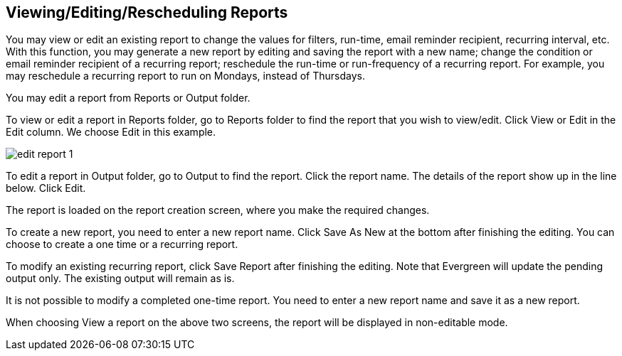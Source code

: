 [[edit_reports]]
Viewing/Editing/Rescheduling Reports
------------------------------------

You may view or edit an existing report to change the values for filters, run-time, email reminder recipient, 
recurring interval, etc. With this function, you may generate a new report by editing and saving the report 
with a new name; change the condition or email reminder recipient of a recurring report; reschedule the run-time 
or run-frequency of a recurring report. For example, you may reschedule a recurring report to run on Mondays, 
instead of Thursdays.
 
You may edit a report from Reports or Output folder.
 
To view or edit a report in Reports folder, go to Reports folder to find the report that you wish to view/edit. 
Click View or Edit in the Edit column. We choose Edit in this example.

image::images/report/edit-report-1.png[]

To edit a report in Output folder, go to Output to find the report. Click the report name. The details of the 
report show up in the line below. Click Edit.
 
 
The report is loaded on the report creation screen, where you make the required changes.
 
To create a new report, you need to enter a new report name. Click Save As New at the bottom after finishing 
the editing. You can choose to create a one time or a recurring report.
 
To modify an existing recurring report, click Save Report after finishing the editing. Note that Evergreen 
will update the pending output only. The existing output will remain as is.
 
It is not possible to modify a completed one-time report. You need to enter a new report name and save it 
as a new report.
 
When choosing View a report on the above two screens, the report will be displayed in non-editable mode.







